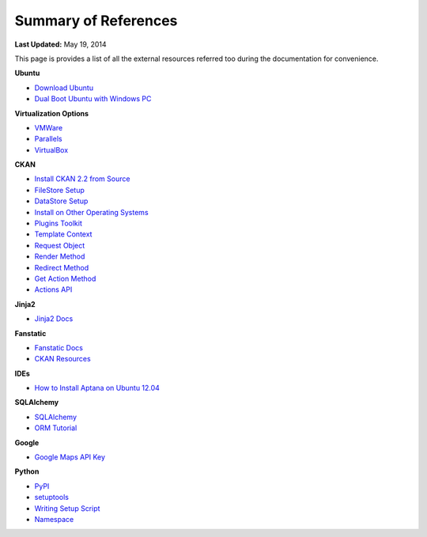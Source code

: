 *********************
Summary of References
*********************

**Last Updated:** May 19, 2014

This page is provides a list of all the external resources referred too during the documentation for convenience.

**Ubuntu**

* `Download Ubuntu <http://www.ubuntu.com/desktop>`_
* `Dual Boot Ubuntu with Windows PC <https://help.ubuntu.com/community/WindowsDualBoot>`_

**Virtualization Options**

* `VMWare <https://www.vmware.com/>`_
* `Parallels <http://www.parallels.com/>`_
* `VirtualBox <https://www.virtualbox.org/>`_

**CKAN**

* `Install CKAN 2.2 from Source <http://docs.ckan.org/en/ckan-2.2/install-from-source.html>`_
* `FileStore Setup <http://docs.ckan.org/en/ckan-2.2/filestore.html?highlight=filestore>`_
* `DataStore Setup <http://docs.ckan.org/en/ckan-2.2/datastore.html>`_
* `Install on Other Operating Systems <https://github.com/ckan/ckan/wiki/How-to-Install-CKAN>`_
* `Plugins Toolkit <http://docs.ckan.org/en/ckan-2.2/extensions/plugins-toolkit.html>`_
* `Template Context <http://ckan.readthedocs.org/en/ckan-2.2/extensions/plugins-toolkit.html#ckan.plugins.toolkit.c>`_
* `Request Object <http://ckan.readthedocs.org/en/ckan-2.2/extensions/plugins-toolkit.html#ckan.plugins.toolkit.request>`_
* `Render Method <http://ckan.readthedocs.org/en/ckan-2.2/extensions/plugins-toolkit.html#ckan.plugins.toolkit.render>`_
* `Redirect Method <http://ckan.readthedocs.org/en/ckan-2.2/extensions/plugins-toolkit.html#ckan.plugins.toolkit.redirect_to>`_
* `Get Action Method <http://ckan.readthedocs.org/en/ckan-2.2/extensions/plugins-toolkit.html#ckan.plugins.toolkit.get_action>`_
* `Actions API <http://ckan.readthedocs.org/en/ckan-2.2/api.html#action-api-reference>`_

**Jinja2**

* `Jinja2 Docs <http://jinja.pocoo.org/docs/>`_

**Fanstatic**

* `Fanstatic Docs <http://www.fanstatic.org/en/latest/>`_
* `CKAN Resources <http://ckan.readthedocs.org/en/ckan-2.2/resources.html?highlight=resources>`_

**IDEs**

* `How to Install Aptana on Ubuntu 12.04 <http://www.samclarke.com/2012/04/how-to-install-aptana-studio-3-on-ubuntu-12-04-lts-precise-pangolin/>`_

**SQLAlchemy**

* `SQLAlchemy <http://www.sqlalchemy.org/>`_
* `ORM Tutorial <http://docs.sqlalchemy.org/en/rel_0_9/orm/tutorial.html>`_

**Google**

* `Google Maps API Key <https://developers.google.com/maps/documentation/javascript/tutorial#api_key>`_

**Python**

* `PyPI <https://pypi.python.org/pypi>`_
* `setuptools <https://pythonhosted.org/setuptools/setuptools.html#installing-setuptools>`_
* `Writing Setup Script <http://docs.python.org/2/distutils/setupscript.html>`_
* `Namespace <http://docs.python.org/2/tutorial/classes.html#python-scopes-and-namespaces>`_

